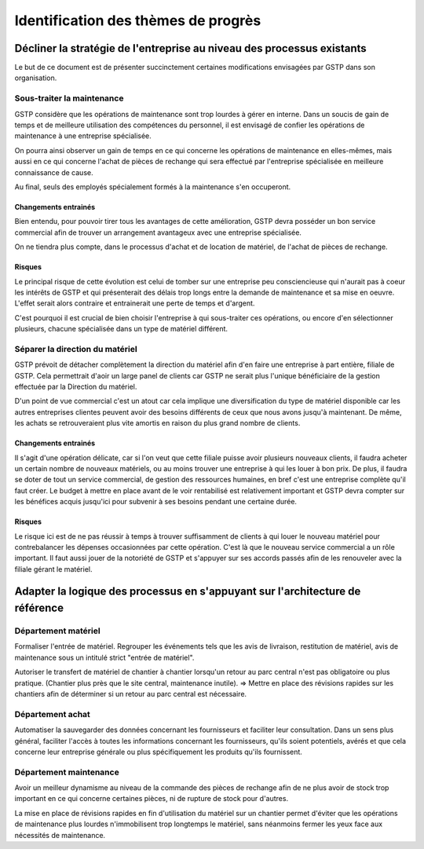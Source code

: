 ====================================
Identification des thèmes de progrès
====================================

Décliner la stratégie de l'entreprise au niveau des processus existants
=======================================================================

Le but de ce document est de présenter succinctement certaines modifications envisagées par GSTP dans son organisation.

Sous-traiter la maintenance
---------------------------

GSTP considère que les opérations de maintenance sont trop lourdes à gérer en
interne. Dans un soucis de gain de temps et de meilleure utilisation des
compétences du personnel, il est envisagé de confier les opérations de
maintenance à une entreprise spécialisée.

On pourra ainsi observer un gain de temps en ce qui concerne les opérations de
maintenance en elles-mêmes, mais aussi en ce qui concerne l'achat de pièces de
rechange qui sera effectué par l'entreprise spécialisée en meilleure
connaissance de cause.

Au final, seuls des employés spécialement formés à la maintenance s'en occuperont.

Changements entrainés
~~~~~~~~~~~~~~~~~~~~~

Bien entendu, pour pouvoir tirer tous les avantages de cette amélioration, GSTP
devra posséder un bon service commercial afin de trouver un arrangement
avantageux avec une entreprise spécialisée.

On ne tiendra plus compte, dans le processus d'achat et de location de matériel,
de l'achat de pièces de rechange.

Risques
~~~~~~~

Le principal risque de cette évolution est celui de tomber sur une entreprise
peu consciencieuse qui n'aurait pas à coeur les intérêts de GSTP et qui
présenterait des délais trop longs entre la demande de maintenance et sa mise en
oeuvre. L'effet serait alors contraire et entrainerait une perte de temps et
d'argent.

C'est pourquoi il est crucial de bien choisir l'entreprise à qui sous-traiter
ces opérations, ou encore d'en sélectionner plusieurs, chacune spécialisée dans
un type de matériel différent.




Séparer la direction du matériel
--------------------------------

GSTP prévoit de détacher complètement la direction du matériel afin d'en faire
une entreprise à part entière, filiale de GSTP. Cela permettrait d'aoir un large
panel de clients car GSTP ne serait plus l'unique bénéficiaire de la gestion
effectuée par la Direction du matériel.

D'un point de vue commercial c'est un atout car cela implique une
diversification du type de matériel disponible car les autres entreprises
clientes peuvent avoir des besoins différents de ceux que nous avons jusqu'à
maintenant. De même, les achats se retrouveraient plus vite amortis en raison du
plus grand nombre de clients.


Changements entrainés
~~~~~~~~~~~~~~~~~~~~~

Il s'agit d'une opération délicate, car si l'on veut que cette filiale puisse
avoir plusieurs nouveaux clients, il faudra acheter un certain nombre de
nouveaux matériels, ou au moins trouver une entreprise à qui les louer à bon
prix. De plus, il faudra se doter de tout un service commercial, de gestion des
ressources humaines, en bref c'est une entreprise complète qu'il faut créer. Le
budget à mettre en place avant de le voir rentabilisé est relativement important
et GSTP devra compter sur les bénéfices acquis jusqu'ici pour subvenir à ses
besoins pendant une certaine durée.

Risques
~~~~~~~

Le risque ici est de ne pas réussir à temps à trouver suffisamment de clients à
qui louer le nouveau matériel pour contrebalancer les dépenses occasionnées par
cette opération. C'est là que le nouveau service commercial a un rôle important.
Il faut aussi jouer de la notoriété de GSTP et s'appuyer sur ses accords passés
afin de les renouveler avec la filiale gérant le matériel.


Adapter la logique des processus en s'appuyant sur l'architecture de référence
==============================================================================

Département matériel
--------------------

Formaliser l'entrée de matériel. Regrouper les événements tels que les avis de
livraison, restitution de matériel, avis de maintenance sous un intitulé strict
"entrée de matériel".

Autoriser le transfert de matériel de chantier à chantier lorsqu'un retour au
parc central n'est pas obligatoire ou plus pratique. (Chantier plus près que le
site central, maintenance inutile). => Mettre en place des révisions rapides sur
les chantiers afin de déterminer si un retour au parc central est nécessaire.

Département achat
-----------------

Automatiser la sauvegarder des données concernant les fournisseurs et faciliter
leur consultation. Dans un sens plus général, faciliter l'accès à toutes les
informations concernant les fournisseurs, qu'ils soient potentiels, avérés et
que cela concerne leur entreprise générale ou plus spécifiquement les produits
qu'ils fournissent.

Département maintenance
-----------------------

Avoir un meilleur dynamisme au niveau de la commande des pièces de rechange afin
de ne plus avoir de stock trop important en ce qui concerne certaines pièces, ni
de rupture de stock pour d'autres.

La mise en place de révisions rapides en fin d'utilisation du matériel sur un
chantier permet d'éviter que les opérations de maintenance plus lourdes
n'immobilisent trop longtemps le matériel, sans néanmoins fermer les yeux face
aux nécessités de maintenance.




